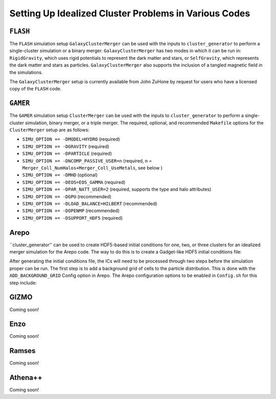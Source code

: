 .. _codes:

Setting Up Idealized Cluster Problems in Various Codes
------------------------------------------------------

``FLASH``
=========

The ``FLASH`` simulation setup ``GalaxyClusterMerger`` can be used with the 
inputs to ``cluster_generator`` to perform a single-cluster simulation or a 
binary merger. ``GalaxyClusterMerger`` has two modes in which it can be run in: 
``RigidGravity``, which uses rigid potentials to represent the dark matter and
stars, or ``SelfGravity``, which represents the dark matter and stars as 
particles. ``GalaxyClusterMerger`` also supports the inclusion of a tangled
magnetic field in the simulations. 

The ``GalaxyClusterMerger`` setup is currently available from John ZuHone by
request for users who have a licensed copy of the ``FLASH`` code. 

``GAMER``
=========

The ``GAMER`` simulation setup ``ClusterMerger`` can be used with the inputs to
``cluster_generator`` to perform a single-cluster simulation, binary merger, or 
a triple merger. The required, optional, and recommended ``Makefile`` options 
for the ``ClusterMerger`` setup are as follows:

* ``SIMU_OPTION += -DMODEL=HYDRO`` (required)
* ``SIMU_OPTION += -DGRAVITY`` (required)
* ``SIMU_OPTION += -DPARTICLE`` (required)
* ``SIMU_OPTION += -DNCOMP_PASSIVE_USER=n`` (required, n = ``Merger_Coll_NumHalos+Merger_Coll_UseMetals``, see below )
* ``SIMU_OPTION += -DMHD`` (optional)
* ``SIMU_OPTION += -DEOS=EOS_GAMMA`` (required)
* ``SIMU_OPTION += -DPAR_NATT_USER=2`` (required, supports the type and halo attributes)
* ``SIMU_OPTION += -DGPU`` (recommended)
* ``SIMU_OPTION += -DLOAD_BALANCE=HILBERT`` (recommended)
* ``SIMU_OPTION += -DOPENMP`` (recommended) 
* ``SIMU_OPTION += -DSUPPORT_HDF5`` (required)

Arepo
=====

``cluster_generator'' can be used to create HDF5-based initial conditions for
one, two, or three clusters for an idealized merger simulation for the Arepo code.
The way to do this is to create a Gadget-like HDF5 initial conditions file:



After generating the initial conditions file, the ICs will need to be processed
through two steps before the simulation proper can be run. The first step is to
add a background grid of cells to the particle distribution. This is done with
the ``ADD_BACKGROUND_GRID`` Config option in Arepo. The Arepo configuration 
options to be enabled in ``Config.sh`` for this step include:



GIZMO
=====

Coming soon!

Enzo
====

Coming soon!

Ramses
======

Coming soon!

Athena++
========

Coming soon!
